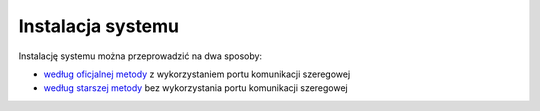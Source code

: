 Instalacja systemu
==================

Instalację systemu można przeprowadzić na dwa sposoby:

* `według oficjalnej metody`_ z wykorzystaniem portu komunikacji szeregowej
* `według starszej metody`_ bez wykorzystania portu komunikacji szeregowej

.. _według oficjalnej metody: install/official.html
.. _według starszej metody: install/legacy.html

